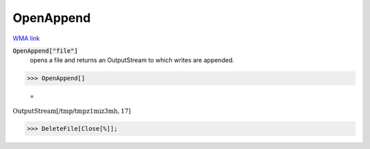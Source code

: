 OpenAppend
==========

`WMA link <https://reference.wolfram.com/language/ref/OpenAppend.html>`_


:code:`OpenAppend["file"]`
    opens a file and returns an OutputStream to which writes are appended.





>>> OpenAppend[]

    =
:math:`\text{OutputStream}\left[\text{/tmp/tmpz1miz3mh},17\right]`


>>> DeleteFile[Close[%]];



